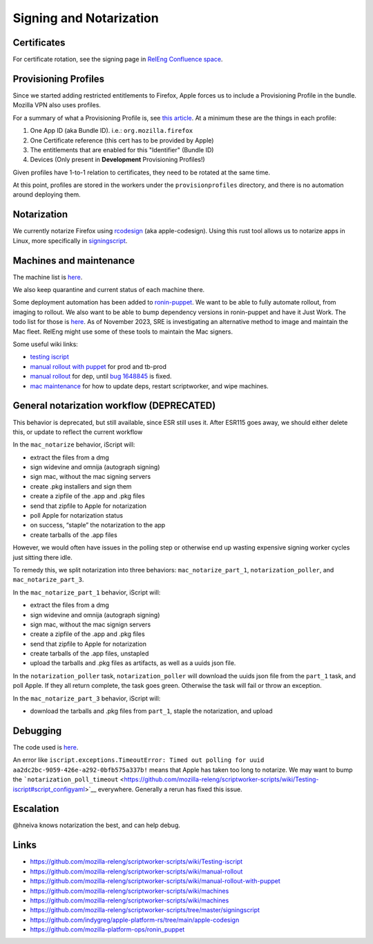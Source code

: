Signing and Notarization
========================

Certificates
------------

For certificate rotation, see the signing page in `RelEng Confluence space <https://mozilla-hub.atlassian.net/wiki/spaces/RelEng/overview>`__.

Provisioning Profiles
---------------------

Since we started adding restricted entitlements to Firefox, Apple forces us to include a Provisioning Profile in the bundle.
Mozilla VPN also uses profiles.

For a summary of what a Provisioning Profile is, see `this article <https://itnext.io/apple-provisioning-profile-as-simple-as-possible-b2db0af94e5>`__.
At a minimum these are the things in each profile:

1. One App ID (aka Bundle ID). i.e.: ``org.mozilla.firefox``
2. One Certificate reference (this cert has to be provided by Apple)
3. The entitlements that are enabled for this "Identifier" (Bundle ID)
4. Devices (Only present in **Development** Provisioning Profiles!)

Given profiles have 1-to-1 relation to certificates, they need to be rotated at the same time.

At this point, profiles are stored in the workers under the ``provisionprofiles`` directory, and there is no automation around deploying them.

Notarization
------------

We currently notarize Firefox using `rcodesign <https://github.com/indygreg/apple-platform-rs/tree/main/apple-codesign>`__ (aka apple-codesign).
Using this rust tool allows us to notarize apps in Linux, more specifically in `signingscript <https://github.com/mozilla-releng/scriptworker-scripts/blob/master/signingscript/src/signingscript/rcodesign.py>`__.

Machines and maintenance
------------------------

The machine list is
`here <https://github.com/mozilla-releng/scriptworker-scripts/wiki/machines>`__.

We also keep quarantine and current status of each machine there.


Some deployment automation has been added to `ronin-puppet <https://github.com/mozilla-platform-ops/ronin_puppet/>`__.
We want to be able to fully automate rollout, from imaging to rollout. We also want to be able to bump dependency versions in ronin-puppet and have it Just Work.
The todo list for those is `here <https://github.com/mozilla-releng/scriptworker-scripts/wiki/mac-todo>`__.
As of November 2023, SRE is investigating an alternative method to image and maintain the Mac fleet. RelEng might use some of these tools to maintain the Mac signers.

Some useful wiki links:

- `testing iscript <https://github.com/mozilla-releng/scriptworker-scripts/wiki/Testing-iscript>`__
- `manual rollout with puppet <https://github.com/mozilla-releng/scriptworker-scripts/wiki/Manual-Rollout-with-Puppet>`__ for prod and tb-prod
- `manual rollout <https://github.com/mozilla-releng/scriptworker-scripts/wiki/manual-rollout>`__ for dep, until `bug 1648845 <https://bugzilla.mozilla.org/show_bug.cgi?id=1648845>`__ is fixed.
- `mac maintenance <https://github.com/mozilla-releng/scriptworker-scripts/wiki/mac-maintenance>`__ for how to update deps, restart scriptworker, and wipe machines.

General notarization workflow (DEPRECATED)
------------------------------------------

This behavior is deprecated, but still available, since ESR still uses it.
After ESR115 goes away, we should either delete this, or update to reflect the current workflow

In the ``mac_notarize`` behavior, iScript will:

- extract the files from a dmg
- sign widevine and omnija (autograph signing)
- sign mac, without the mac signing servers
- create .pkg installers and sign them
- create a zipfile of the .app and .pkg files
- send that zipfile to Apple for notarization
- poll Apple for notarization status
- on success, “staple” the notarization to the app
- create tarballs of the .app files

However, we would often have issues in the polling step or otherwise end up wasting expensive signing worker cycles just sitting there idle.

To remedy this, we split notarization into three behaviors: ``mac_notarize_part_1``,
``notarization_poller``, and ``mac_notarize_part_3``.

In the ``mac_notarize_part_1`` behavior, iScript will:

- extract the files from a dmg
- sign widevine and omnija (autograph signing)
- sign mac, without the mac signign servers
- create a zipfile of the .app and .pkg files
- send that zipfile to Apple for notarization
- create tarballs of the .app files, unstapled
- upload the tarballs and .pkg files as artifacts, as well as a uuids json file.

In the ``notarization_poller`` task, ``notarization_poller`` will download the
uuids json file from the ``part_1`` task, and poll Apple. If they all return
complete, the task goes green. Otherwise the task will fail or throw an exception.

In the ``mac_notarize_part_3`` behavior, iScript will:

- download the tarballs and .pkg files from ``part_1``, staple the notarization,
  and upload

Debugging
---------

The code used is
`here <https://github.com/mozilla-releng/scriptworker-scripts/tree/master/iscript>`__.

An error like
``iscript.exceptions.TimeoutError: Timed out polling for uuid aa2dc2bc-9059-426e-a292-0bfb575a337b!``
means that Apple has taken too long to notarize. We may want to bump the
```notarization_poll_timeout`` <https://github.com/mozilla-releng/scriptworker-scripts/wiki/Testing-iscript#script_configyaml>`__
everywhere. Generally a rerun has fixed this issue.

Escalation
----------

@hneiva knows notarization the best, and can help debug.

Links
-----

- https://github.com/mozilla-releng/scriptworker-scripts/wiki/Testing-iscript
- https://github.com/mozilla-releng/scriptworker-scripts/wiki/manual-rollout
- https://github.com/mozilla-releng/scriptworker-scripts/wiki/manual-rollout-with-puppet
- https://github.com/mozilla-releng/scriptworker-scripts/wiki/machines
- https://github.com/mozilla-releng/scriptworker-scripts/wiki/machines
- https://github.com/mozilla-releng/scriptworker-scripts/tree/master/signingscript
- https://github.com/indygreg/apple-platform-rs/tree/main/apple-codesign
- https://github.com/mozilla-platform-ops/ronin_puppet
